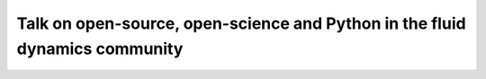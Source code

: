 Talk on open-source, open-science and Python in the fluid dynamics community
============================================================================
